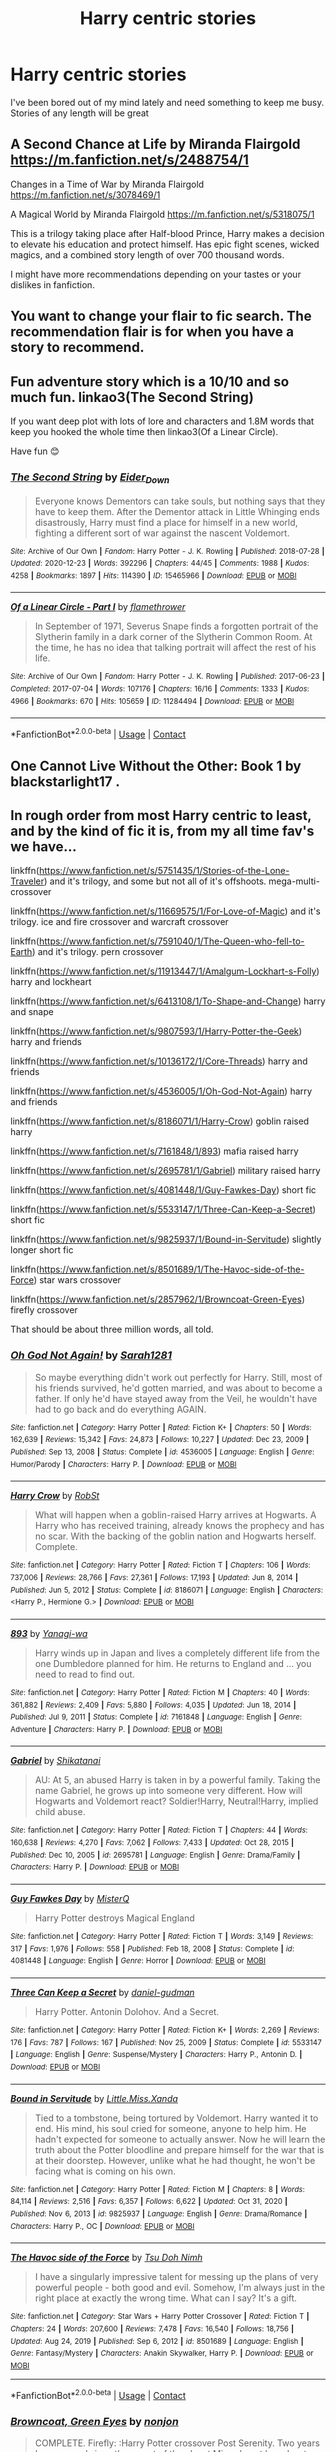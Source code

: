 #+TITLE: Harry centric stories

* Harry centric stories
:PROPERTIES:
:Author: Representative-Knee5
:Score: 14
:DateUnix: 1613760753.0
:DateShort: 2021-Feb-19
:FlairText: Request
:END:
I've been bored out of my mind lately and need something to keep me busy. Stories of any length will be great


** A Second Chance at Life by Miranda Flairgold [[https://m.fanfiction.net/s/2488754/1]]

Changes in a Time of War by Miranda Flairgold [[https://m.fanfiction.net/s/3078469/1]]

A Magical World by Miranda Flairgold [[https://m.fanfiction.net/s/5318075/1]]

This is a trilogy taking place after Half-blood Prince, Harry makes a decision to elevate his education and protect himself. Has epic fight scenes, wicked magics, and a combined story length of over 700 thousand words.

I might have more recommendations depending on your tastes or your dislikes in fanfiction.
:PROPERTIES:
:Author: BasiliskHaunter
:Score: 6
:DateUnix: 1613767331.0
:DateShort: 2021-Feb-20
:END:


** You want to change your flair to fic search. The recommendation flair is for when you have a story to recommend.
:PROPERTIES:
:Author: 4wallsandawindow
:Score: 6
:DateUnix: 1613778267.0
:DateShort: 2021-Feb-20
:END:


** Fun adventure story which is a 10/10 and so much fun. linkao3(The Second String)

If you want deep plot with lots of lore and characters and 1.8M words that keep you hooked the whole time then linkao3(Of a Linear Circle).

Have fun 😊
:PROPERTIES:
:Author: WhistlingBanshee
:Score: 5
:DateUnix: 1613782823.0
:DateShort: 2021-Feb-20
:END:

*** [[https://archiveofourown.org/works/15465966][*/The Second String/*]] by [[https://www.archiveofourown.org/users/Eider_Down/pseuds/Eider_Down][/Eider_Down/]]

#+begin_quote
  Everyone knows Dementors can take souls, but nothing says that they have to keep them. After the Dementor attack in Little Whinging ends disastrously, Harry must find a place for himself in a new world, fighting a different sort of war against the nascent Voldemort.
#+end_quote

^{/Site/:} ^{Archive} ^{of} ^{Our} ^{Own} ^{*|*} ^{/Fandom/:} ^{Harry} ^{Potter} ^{-} ^{J.} ^{K.} ^{Rowling} ^{*|*} ^{/Published/:} ^{2018-07-28} ^{*|*} ^{/Updated/:} ^{2020-12-23} ^{*|*} ^{/Words/:} ^{392296} ^{*|*} ^{/Chapters/:} ^{44/45} ^{*|*} ^{/Comments/:} ^{1988} ^{*|*} ^{/Kudos/:} ^{4258} ^{*|*} ^{/Bookmarks/:} ^{1897} ^{*|*} ^{/Hits/:} ^{114390} ^{*|*} ^{/ID/:} ^{15465966} ^{*|*} ^{/Download/:} ^{[[https://archiveofourown.org/downloads/15465966/The%20Second%20String.epub?updated_at=1612759908][EPUB]]} ^{or} ^{[[https://archiveofourown.org/downloads/15465966/The%20Second%20String.mobi?updated_at=1612759908][MOBI]]}

--------------

[[https://archiveofourown.org/works/11284494][*/Of a Linear Circle - Part I/*]] by [[https://www.archiveofourown.org/users/flamethrower/pseuds/flamethrower][/flamethrower/]]

#+begin_quote
  In September of 1971, Severus Snape finds a forgotten portrait of the Slytherin family in a dark corner of the Slytherin Common Room. At the time, he has no idea that talking portrait will affect the rest of his life.
#+end_quote

^{/Site/:} ^{Archive} ^{of} ^{Our} ^{Own} ^{*|*} ^{/Fandom/:} ^{Harry} ^{Potter} ^{-} ^{J.} ^{K.} ^{Rowling} ^{*|*} ^{/Published/:} ^{2017-06-23} ^{*|*} ^{/Completed/:} ^{2017-07-04} ^{*|*} ^{/Words/:} ^{107176} ^{*|*} ^{/Chapters/:} ^{16/16} ^{*|*} ^{/Comments/:} ^{1333} ^{*|*} ^{/Kudos/:} ^{4966} ^{*|*} ^{/Bookmarks/:} ^{670} ^{*|*} ^{/Hits/:} ^{105659} ^{*|*} ^{/ID/:} ^{11284494} ^{*|*} ^{/Download/:} ^{[[https://archiveofourown.org/downloads/11284494/Of%20a%20Linear%20Circle%20-.epub?updated_at=1608258843][EPUB]]} ^{or} ^{[[https://archiveofourown.org/downloads/11284494/Of%20a%20Linear%20Circle%20-.mobi?updated_at=1608258843][MOBI]]}

--------------

*FanfictionBot*^{2.0.0-beta} | [[https://github.com/FanfictionBot/reddit-ffn-bot/wiki/Usage][Usage]] | [[https://www.reddit.com/message/compose?to=tusing][Contact]]
:PROPERTIES:
:Author: FanfictionBot
:Score: 1
:DateUnix: 1613782845.0
:DateShort: 2021-Feb-20
:END:


** One Cannot Live Without the Other: Book 1 by blackstarlight17 .
:PROPERTIES:
:Author: HadrianJP
:Score: 4
:DateUnix: 1613768815.0
:DateShort: 2021-Feb-20
:END:


** In rough order from most Harry centric to least, and by the kind of fic it is, from my all time fav's we have...

linkffn([[https://www.fanfiction.net/s/5751435/1/Stories-of-the-Lone-Traveler]]) and it's trilogy, and some but not all of it's offshoots. mega-multi-crossover

linkffn([[https://www.fanfiction.net/s/11669575/1/For-Love-of-Magic]]) and it's trilogy. ice and fire crossover and warcraft crossover

linkffn([[https://www.fanfiction.net/s/7591040/1/The-Queen-who-fell-to-Earth]]) and it's trilogy. pern crossover

linkffn([[https://www.fanfiction.net/s/11913447/1/Amalgum-Lockhart-s-Folly]]) harry and lockheart

linkffn([[https://www.fanfiction.net/s/6413108/1/To-Shape-and-Change]]) harry and snape

linkffn([[https://www.fanfiction.net/s/9807593/1/Harry-Potter-the-Geek]]) harry and friends

linkffn([[https://www.fanfiction.net/s/10136172/1/Core-Threads]]) harry and friends

linkffn([[https://www.fanfiction.net/s/4536005/1/Oh-God-Not-Again]]) harry and friends

linkffn([[https://www.fanfiction.net/s/8186071/1/Harry-Crow]]) goblin raised harry

linkffn([[https://www.fanfiction.net/s/7161848/1/893]]) mafia raised harry

linkffn([[https://www.fanfiction.net/s/2695781/1/Gabriel]]) military raised harry

linkffn([[https://www.fanfiction.net/s/4081448/1/Guy-Fawkes-Day]]) short fic

linkffn([[https://www.fanfiction.net/s/5533147/1/Three-Can-Keep-a-Secret]]) short fic

linkffn([[https://www.fanfiction.net/s/9825937/1/Bound-in-Servitude]]) slightly longer short fic

linkffn([[https://www.fanfiction.net/s/8501689/1/The-Havoc-side-of-the-Force]]) star wars crossover

linkffn([[https://www.fanfiction.net/s/2857962/1/Browncoat-Green-Eyes]]) firefly crossover

That should be about three million words, all told.
:PROPERTIES:
:Author: Sefera17
:Score: 2
:DateUnix: 1613778519.0
:DateShort: 2021-Feb-20
:END:

*** [[https://www.fanfiction.net/s/4536005/1/][*/Oh God Not Again!/*]] by [[https://www.fanfiction.net/u/674180/Sarah1281][/Sarah1281/]]

#+begin_quote
  So maybe everything didn't work out perfectly for Harry. Still, most of his friends survived, he'd gotten married, and was about to become a father. If only he'd have stayed away from the Veil, he wouldn't have had to go back and do everything AGAIN.
#+end_quote

^{/Site/:} ^{fanfiction.net} ^{*|*} ^{/Category/:} ^{Harry} ^{Potter} ^{*|*} ^{/Rated/:} ^{Fiction} ^{K+} ^{*|*} ^{/Chapters/:} ^{50} ^{*|*} ^{/Words/:} ^{162,639} ^{*|*} ^{/Reviews/:} ^{15,342} ^{*|*} ^{/Favs/:} ^{24,873} ^{*|*} ^{/Follows/:} ^{10,227} ^{*|*} ^{/Updated/:} ^{Dec} ^{23,} ^{2009} ^{*|*} ^{/Published/:} ^{Sep} ^{13,} ^{2008} ^{*|*} ^{/Status/:} ^{Complete} ^{*|*} ^{/id/:} ^{4536005} ^{*|*} ^{/Language/:} ^{English} ^{*|*} ^{/Genre/:} ^{Humor/Parody} ^{*|*} ^{/Characters/:} ^{Harry} ^{P.} ^{*|*} ^{/Download/:} ^{[[http://www.ff2ebook.com/old/ffn-bot/index.php?id=4536005&source=ff&filetype=epub][EPUB]]} ^{or} ^{[[http://www.ff2ebook.com/old/ffn-bot/index.php?id=4536005&source=ff&filetype=mobi][MOBI]]}

--------------

[[https://www.fanfiction.net/s/8186071/1/][*/Harry Crow/*]] by [[https://www.fanfiction.net/u/1451358/RobSt][/RobSt/]]

#+begin_quote
  What will happen when a goblin-raised Harry arrives at Hogwarts. A Harry who has received training, already knows the prophecy and has no scar. With the backing of the goblin nation and Hogwarts herself. Complete.
#+end_quote

^{/Site/:} ^{fanfiction.net} ^{*|*} ^{/Category/:} ^{Harry} ^{Potter} ^{*|*} ^{/Rated/:} ^{Fiction} ^{T} ^{*|*} ^{/Chapters/:} ^{106} ^{*|*} ^{/Words/:} ^{737,006} ^{*|*} ^{/Reviews/:} ^{28,766} ^{*|*} ^{/Favs/:} ^{27,361} ^{*|*} ^{/Follows/:} ^{17,193} ^{*|*} ^{/Updated/:} ^{Jun} ^{8,} ^{2014} ^{*|*} ^{/Published/:} ^{Jun} ^{5,} ^{2012} ^{*|*} ^{/Status/:} ^{Complete} ^{*|*} ^{/id/:} ^{8186071} ^{*|*} ^{/Language/:} ^{English} ^{*|*} ^{/Characters/:} ^{<Harry} ^{P.,} ^{Hermione} ^{G.>} ^{*|*} ^{/Download/:} ^{[[http://www.ff2ebook.com/old/ffn-bot/index.php?id=8186071&source=ff&filetype=epub][EPUB]]} ^{or} ^{[[http://www.ff2ebook.com/old/ffn-bot/index.php?id=8186071&source=ff&filetype=mobi][MOBI]]}

--------------

[[https://www.fanfiction.net/s/7161848/1/][*/893/*]] by [[https://www.fanfiction.net/u/568270/Yanagi-wa][/Yanagi-wa/]]

#+begin_quote
  Harry winds up in Japan and lives a completely different life from the one Dumbledore planned for him. He returns to England and ... you need to read to find out.
#+end_quote

^{/Site/:} ^{fanfiction.net} ^{*|*} ^{/Category/:} ^{Harry} ^{Potter} ^{*|*} ^{/Rated/:} ^{Fiction} ^{M} ^{*|*} ^{/Chapters/:} ^{40} ^{*|*} ^{/Words/:} ^{361,882} ^{*|*} ^{/Reviews/:} ^{2,409} ^{*|*} ^{/Favs/:} ^{5,880} ^{*|*} ^{/Follows/:} ^{4,035} ^{*|*} ^{/Updated/:} ^{Jun} ^{18,} ^{2014} ^{*|*} ^{/Published/:} ^{Jul} ^{9,} ^{2011} ^{*|*} ^{/Status/:} ^{Complete} ^{*|*} ^{/id/:} ^{7161848} ^{*|*} ^{/Language/:} ^{English} ^{*|*} ^{/Genre/:} ^{Adventure} ^{*|*} ^{/Characters/:} ^{Harry} ^{P.} ^{*|*} ^{/Download/:} ^{[[http://www.ff2ebook.com/old/ffn-bot/index.php?id=7161848&source=ff&filetype=epub][EPUB]]} ^{or} ^{[[http://www.ff2ebook.com/old/ffn-bot/index.php?id=7161848&source=ff&filetype=mobi][MOBI]]}

--------------

[[https://www.fanfiction.net/s/2695781/1/][*/Gabriel/*]] by [[https://www.fanfiction.net/u/107578/Shikatanai][/Shikatanai/]]

#+begin_quote
  AU: At 5, an abused Harry is taken in by a powerful family. Taking the name Gabriel, he grows up into someone very different. How will Hogwarts and Voldemort react? Soldier!Harry, Neutral!Harry, implied child abuse.
#+end_quote

^{/Site/:} ^{fanfiction.net} ^{*|*} ^{/Category/:} ^{Harry} ^{Potter} ^{*|*} ^{/Rated/:} ^{Fiction} ^{T} ^{*|*} ^{/Chapters/:} ^{44} ^{*|*} ^{/Words/:} ^{160,638} ^{*|*} ^{/Reviews/:} ^{4,270} ^{*|*} ^{/Favs/:} ^{7,062} ^{*|*} ^{/Follows/:} ^{7,433} ^{*|*} ^{/Updated/:} ^{Oct} ^{28,} ^{2015} ^{*|*} ^{/Published/:} ^{Dec} ^{10,} ^{2005} ^{*|*} ^{/id/:} ^{2695781} ^{*|*} ^{/Language/:} ^{English} ^{*|*} ^{/Genre/:} ^{Drama/Family} ^{*|*} ^{/Characters/:} ^{Harry} ^{P.} ^{*|*} ^{/Download/:} ^{[[http://www.ff2ebook.com/old/ffn-bot/index.php?id=2695781&source=ff&filetype=epub][EPUB]]} ^{or} ^{[[http://www.ff2ebook.com/old/ffn-bot/index.php?id=2695781&source=ff&filetype=mobi][MOBI]]}

--------------

[[https://www.fanfiction.net/s/4081448/1/][*/Guy Fawkes Day/*]] by [[https://www.fanfiction.net/u/391611/MisterQ][/MisterQ/]]

#+begin_quote
  Harry Potter destroys Magical England
#+end_quote

^{/Site/:} ^{fanfiction.net} ^{*|*} ^{/Category/:} ^{Harry} ^{Potter} ^{*|*} ^{/Rated/:} ^{Fiction} ^{T} ^{*|*} ^{/Words/:} ^{3,149} ^{*|*} ^{/Reviews/:} ^{317} ^{*|*} ^{/Favs/:} ^{1,976} ^{*|*} ^{/Follows/:} ^{558} ^{*|*} ^{/Published/:} ^{Feb} ^{18,} ^{2008} ^{*|*} ^{/Status/:} ^{Complete} ^{*|*} ^{/id/:} ^{4081448} ^{*|*} ^{/Language/:} ^{English} ^{*|*} ^{/Genre/:} ^{Horror} ^{*|*} ^{/Download/:} ^{[[http://www.ff2ebook.com/old/ffn-bot/index.php?id=4081448&source=ff&filetype=epub][EPUB]]} ^{or} ^{[[http://www.ff2ebook.com/old/ffn-bot/index.php?id=4081448&source=ff&filetype=mobi][MOBI]]}

--------------

[[https://www.fanfiction.net/s/5533147/1/][*/Three Can Keep a Secret/*]] by [[https://www.fanfiction.net/u/314218/daniel-gudman][/daniel-gudman/]]

#+begin_quote
  Harry Potter. Antonin Dolohov. And a Secret.
#+end_quote

^{/Site/:} ^{fanfiction.net} ^{*|*} ^{/Category/:} ^{Harry} ^{Potter} ^{*|*} ^{/Rated/:} ^{Fiction} ^{K+} ^{*|*} ^{/Words/:} ^{2,269} ^{*|*} ^{/Reviews/:} ^{176} ^{*|*} ^{/Favs/:} ^{787} ^{*|*} ^{/Follows/:} ^{167} ^{*|*} ^{/Published/:} ^{Nov} ^{25,} ^{2009} ^{*|*} ^{/Status/:} ^{Complete} ^{*|*} ^{/id/:} ^{5533147} ^{*|*} ^{/Language/:} ^{English} ^{*|*} ^{/Genre/:} ^{Suspense/Mystery} ^{*|*} ^{/Characters/:} ^{Harry} ^{P.,} ^{Antonin} ^{D.} ^{*|*} ^{/Download/:} ^{[[http://www.ff2ebook.com/old/ffn-bot/index.php?id=5533147&source=ff&filetype=epub][EPUB]]} ^{or} ^{[[http://www.ff2ebook.com/old/ffn-bot/index.php?id=5533147&source=ff&filetype=mobi][MOBI]]}

--------------

[[https://www.fanfiction.net/s/9825937/1/][*/Bound in Servitude/*]] by [[https://www.fanfiction.net/u/2240236/Little-Miss-Xanda][/Little.Miss.Xanda/]]

#+begin_quote
  Tied to a tombstone, being tortured by Voldemort. Harry wanted it to end. His mind, his soul cried for someone, anyone to help him. He hadn't expected for someone to actually answer. Now he will learn the truth about the Potter bloodline and prepare himself for the war that is at their doorstep. However, unlike what he had thought, he won't be facing what is coming on his own.
#+end_quote

^{/Site/:} ^{fanfiction.net} ^{*|*} ^{/Category/:} ^{Harry} ^{Potter} ^{*|*} ^{/Rated/:} ^{Fiction} ^{M} ^{*|*} ^{/Chapters/:} ^{8} ^{*|*} ^{/Words/:} ^{84,114} ^{*|*} ^{/Reviews/:} ^{2,516} ^{*|*} ^{/Favs/:} ^{6,357} ^{*|*} ^{/Follows/:} ^{6,622} ^{*|*} ^{/Updated/:} ^{Oct} ^{31,} ^{2020} ^{*|*} ^{/Published/:} ^{Nov} ^{6,} ^{2013} ^{*|*} ^{/id/:} ^{9825937} ^{*|*} ^{/Language/:} ^{English} ^{*|*} ^{/Genre/:} ^{Drama/Romance} ^{*|*} ^{/Characters/:} ^{Harry} ^{P.,} ^{OC} ^{*|*} ^{/Download/:} ^{[[http://www.ff2ebook.com/old/ffn-bot/index.php?id=9825937&source=ff&filetype=epub][EPUB]]} ^{or} ^{[[http://www.ff2ebook.com/old/ffn-bot/index.php?id=9825937&source=ff&filetype=mobi][MOBI]]}

--------------

[[https://www.fanfiction.net/s/8501689/1/][*/The Havoc side of the Force/*]] by [[https://www.fanfiction.net/u/3484707/Tsu-Doh-Nimh][/Tsu Doh Nimh/]]

#+begin_quote
  I have a singularly impressive talent for messing up the plans of very powerful people - both good and evil. Somehow, I'm always just in the right place at exactly the wrong time. What can I say? It's a gift.
#+end_quote

^{/Site/:} ^{fanfiction.net} ^{*|*} ^{/Category/:} ^{Star} ^{Wars} ^{+} ^{Harry} ^{Potter} ^{Crossover} ^{*|*} ^{/Rated/:} ^{Fiction} ^{T} ^{*|*} ^{/Chapters/:} ^{24} ^{*|*} ^{/Words/:} ^{207,600} ^{*|*} ^{/Reviews/:} ^{7,478} ^{*|*} ^{/Favs/:} ^{16,540} ^{*|*} ^{/Follows/:} ^{18,756} ^{*|*} ^{/Updated/:} ^{Aug} ^{24,} ^{2019} ^{*|*} ^{/Published/:} ^{Sep} ^{6,} ^{2012} ^{*|*} ^{/id/:} ^{8501689} ^{*|*} ^{/Language/:} ^{English} ^{*|*} ^{/Genre/:} ^{Fantasy/Mystery} ^{*|*} ^{/Characters/:} ^{Anakin} ^{Skywalker,} ^{Harry} ^{P.} ^{*|*} ^{/Download/:} ^{[[http://www.ff2ebook.com/old/ffn-bot/index.php?id=8501689&source=ff&filetype=epub][EPUB]]} ^{or} ^{[[http://www.ff2ebook.com/old/ffn-bot/index.php?id=8501689&source=ff&filetype=mobi][MOBI]]}

--------------

*FanfictionBot*^{2.0.0-beta} | [[https://github.com/FanfictionBot/reddit-ffn-bot/wiki/Usage][Usage]] | [[https://www.reddit.com/message/compose?to=tusing][Contact]]
:PROPERTIES:
:Author: FanfictionBot
:Score: 1
:DateUnix: 1613778610.0
:DateShort: 2021-Feb-20
:END:


*** [[https://www.fanfiction.net/s/2857962/1/][*/Browncoat, Green Eyes/*]] by [[https://www.fanfiction.net/u/649528/nonjon][/nonjon/]]

#+begin_quote
  COMPLETE. Firefly: :Harry Potter crossover Post Serenity. Two years have passed since the secret of the planet Miranda got broadcast across the whole 'verse in 2518. The crew of Serenity finally hires a new pilot, but he's a bit peculiar.
#+end_quote

^{/Site/:} ^{fanfiction.net} ^{*|*} ^{/Category/:} ^{Harry} ^{Potter} ^{+} ^{Firefly} ^{Crossover} ^{*|*} ^{/Rated/:} ^{Fiction} ^{M} ^{*|*} ^{/Chapters/:} ^{39} ^{*|*} ^{/Words/:} ^{298,538} ^{*|*} ^{/Reviews/:} ^{4,647} ^{*|*} ^{/Favs/:} ^{9,078} ^{*|*} ^{/Follows/:} ^{2,878} ^{*|*} ^{/Updated/:} ^{Nov} ^{13,} ^{2006} ^{*|*} ^{/Published/:} ^{Mar} ^{23,} ^{2006} ^{*|*} ^{/Status/:} ^{Complete} ^{*|*} ^{/id/:} ^{2857962} ^{*|*} ^{/Language/:} ^{English} ^{*|*} ^{/Genre/:} ^{Adventure} ^{*|*} ^{/Characters/:} ^{Harry} ^{P.,} ^{River} ^{*|*} ^{/Download/:} ^{[[http://www.ff2ebook.com/old/ffn-bot/index.php?id=2857962&source=ff&filetype=epub][EPUB]]} ^{or} ^{[[http://www.ff2ebook.com/old/ffn-bot/index.php?id=2857962&source=ff&filetype=mobi][MOBI]]}

--------------

*FanfictionBot*^{2.0.0-beta} | [[https://github.com/FanfictionBot/reddit-ffn-bot/wiki/Usage][Usage]] | [[https://www.reddit.com/message/compose?to=tusing][Contact]]
:PROPERTIES:
:Author: FanfictionBot
:Score: 1
:DateUnix: 1613778622.0
:DateShort: 2021-Feb-20
:END:


** !remindme 5 days
:PROPERTIES:
:Author: hiaiden2
:Score: 1
:DateUnix: 1613775603.0
:DateShort: 2021-Feb-20
:END:

*** I will be messaging you in 5 days on [[http://www.wolframalpha.com/input/?i=2021-02-24%2023:00:03%20UTC%20To%20Local%20Time][*2021-02-24 23:00:03 UTC*]] to remind you of [[https://np.reddit.com/r/HPfanfiction/comments/lnneit/harry_centric_stories/go24tnx/?context=3][*this link*]]

[[https://np.reddit.com/message/compose/?to=RemindMeBot&subject=Reminder&message=%5Bhttps%3A%2F%2Fwww.reddit.com%2Fr%2FHPfanfiction%2Fcomments%2Flnneit%2Fharry_centric_stories%2Fgo24tnx%2F%5D%0A%0ARemindMe%21%202021-02-24%2023%3A00%3A03%20UTC][*CLICK THIS LINK*]] to send a PM to also be reminded and to reduce spam.

^{Parent commenter can} [[https://np.reddit.com/message/compose/?to=RemindMeBot&subject=Delete%20Comment&message=Delete%21%20lnneit][^{delete this message to hide from others.}]]

--------------

[[https://np.reddit.com/r/RemindMeBot/comments/e1bko7/remindmebot_info_v21/][^{Info}]]

[[https://np.reddit.com/message/compose/?to=RemindMeBot&subject=Reminder&message=%5BLink%20or%20message%20inside%20square%20brackets%5D%0A%0ARemindMe%21%20Time%20period%20here][^{Custom}]]
[[https://np.reddit.com/message/compose/?to=RemindMeBot&subject=List%20Of%20Reminders&message=MyReminders%21][^{Your Reminders}]]
[[https://np.reddit.com/message/compose/?to=Watchful1&subject=RemindMeBot%20Feedback][^{Feedback}]]
:PROPERTIES:
:Author: RemindMeBot
:Score: 1
:DateUnix: 1613775632.0
:DateShort: 2021-Feb-20
:END:


** linkffn(The Accidental Animagus; The Best Revenge; Albus and Harry's World Trip; On the Way to Greatness)
:PROPERTIES:
:Author: sailingg
:Score: 1
:DateUnix: 1613887663.0
:DateShort: 2021-Feb-21
:END:

*** [[https://www.fanfiction.net/s/9863146/1/][*/The Accidental Animagus/*]] by [[https://www.fanfiction.net/u/5339762/White-Squirrel][/White Squirrel/]]

#+begin_quote
  Harry escapes the Dursleys with a unique bout of accidental magic and eventually winds up at the Grangers' house. Now, he has what he always wanted: a loving family, and he'll need their help to take on the magical world and vanquish the dark lord who has pursued him from birth. Years 1-4. Sequel posted.
#+end_quote

^{/Site/:} ^{fanfiction.net} ^{*|*} ^{/Category/:} ^{Harry} ^{Potter} ^{*|*} ^{/Rated/:} ^{Fiction} ^{T} ^{*|*} ^{/Chapters/:} ^{112} ^{*|*} ^{/Words/:} ^{697,191} ^{*|*} ^{/Reviews/:} ^{5,081} ^{*|*} ^{/Favs/:} ^{9,156} ^{*|*} ^{/Follows/:} ^{7,764} ^{*|*} ^{/Updated/:} ^{Jul} ^{30,} ^{2016} ^{*|*} ^{/Published/:} ^{Nov} ^{21,} ^{2013} ^{*|*} ^{/Status/:} ^{Complete} ^{*|*} ^{/id/:} ^{9863146} ^{*|*} ^{/Language/:} ^{English} ^{*|*} ^{/Characters/:} ^{Harry} ^{P.,} ^{Hermione} ^{G.} ^{*|*} ^{/Download/:} ^{[[http://www.ff2ebook.com/old/ffn-bot/index.php?id=9863146&source=ff&filetype=epub][EPUB]]} ^{or} ^{[[http://www.ff2ebook.com/old/ffn-bot/index.php?id=9863146&source=ff&filetype=mobi][MOBI]]}

--------------

[[https://www.fanfiction.net/s/4912291/1/][*/The Best Revenge/*]] by [[https://www.fanfiction.net/u/352534/Arsinoe-de-Blassenville][/Arsinoe de Blassenville/]]

#+begin_quote
  AU. Yes, the old Snape retrieves Harry from the Dursleys formula. I just had to write one. Everything changes, because the best revenge is living well. T for Mentor Snape's occasional naughty language. Supportive Minerva. Over three million hits!
#+end_quote

^{/Site/:} ^{fanfiction.net} ^{*|*} ^{/Category/:} ^{Harry} ^{Potter} ^{*|*} ^{/Rated/:} ^{Fiction} ^{T} ^{*|*} ^{/Chapters/:} ^{47} ^{*|*} ^{/Words/:} ^{213,669} ^{*|*} ^{/Reviews/:} ^{7,002} ^{*|*} ^{/Favs/:} ^{10,957} ^{*|*} ^{/Follows/:} ^{5,458} ^{*|*} ^{/Updated/:} ^{Sep} ^{10,} ^{2011} ^{*|*} ^{/Published/:} ^{Mar} ^{9,} ^{2009} ^{*|*} ^{/Status/:} ^{Complete} ^{*|*} ^{/id/:} ^{4912291} ^{*|*} ^{/Language/:} ^{English} ^{*|*} ^{/Genre/:} ^{Drama/Adventure} ^{*|*} ^{/Characters/:} ^{Harry} ^{P.,} ^{Severus} ^{S.} ^{*|*} ^{/Download/:} ^{[[http://www.ff2ebook.com/old/ffn-bot/index.php?id=4912291&source=ff&filetype=epub][EPUB]]} ^{or} ^{[[http://www.ff2ebook.com/old/ffn-bot/index.php?id=4912291&source=ff&filetype=mobi][MOBI]]}

--------------

[[https://www.fanfiction.net/s/13388022/1/][*/Albus and Harry's World Trip/*]] by [[https://www.fanfiction.net/u/10283561/ZebJeb][/ZebJeb/]]

#+begin_quote
  After defeating the basilisk, Harry is expelled for his efforts. Dumbledore was unable to get his job back as Headmaster. The two set off on a trip together around the world, where Harry will discover the benefits of being the only student of a brilliant former Headmaster who no longer feels the need to avoid sharing information.
#+end_quote

^{/Site/:} ^{fanfiction.net} ^{*|*} ^{/Category/:} ^{Harry} ^{Potter} ^{*|*} ^{/Rated/:} ^{Fiction} ^{T} ^{*|*} ^{/Chapters/:} ^{18} ^{*|*} ^{/Words/:} ^{105,589} ^{*|*} ^{/Reviews/:} ^{906} ^{*|*} ^{/Favs/:} ^{3,485} ^{*|*} ^{/Follows/:} ^{4,785} ^{*|*} ^{/Updated/:} ^{Jan} ^{23} ^{*|*} ^{/Published/:} ^{Sep} ^{15,} ^{2019} ^{*|*} ^{/id/:} ^{13388022} ^{*|*} ^{/Language/:} ^{English} ^{*|*} ^{/Genre/:} ^{Humor/Adventure} ^{*|*} ^{/Characters/:} ^{Harry} ^{P.,} ^{Albus} ^{D.} ^{*|*} ^{/Download/:} ^{[[http://www.ff2ebook.com/old/ffn-bot/index.php?id=13388022&source=ff&filetype=epub][EPUB]]} ^{or} ^{[[http://www.ff2ebook.com/old/ffn-bot/index.php?id=13388022&source=ff&filetype=mobi][MOBI]]}

--------------

[[https://www.fanfiction.net/s/4745329/1/][*/On the Way to Greatness/*]] by [[https://www.fanfiction.net/u/1541187/mira-mirth][/mira mirth/]]

#+begin_quote
  As per the Hat's decision, Harry gets Sorted into Slytherin upon his arrival in Hogwarts---and suddenly, the future isn't what it used to be.
#+end_quote

^{/Site/:} ^{fanfiction.net} ^{*|*} ^{/Category/:} ^{Harry} ^{Potter} ^{*|*} ^{/Rated/:} ^{Fiction} ^{M} ^{*|*} ^{/Chapters/:} ^{20} ^{*|*} ^{/Words/:} ^{232,719} ^{*|*} ^{/Reviews/:} ^{3,971} ^{*|*} ^{/Favs/:} ^{11,594} ^{*|*} ^{/Follows/:} ^{12,708} ^{*|*} ^{/Updated/:} ^{Sep} ^{4,} ^{2014} ^{*|*} ^{/Published/:} ^{Dec} ^{27,} ^{2008} ^{*|*} ^{/id/:} ^{4745329} ^{*|*} ^{/Language/:} ^{English} ^{*|*} ^{/Characters/:} ^{Harry} ^{P.} ^{*|*} ^{/Download/:} ^{[[http://www.ff2ebook.com/old/ffn-bot/index.php?id=4745329&source=ff&filetype=epub][EPUB]]} ^{or} ^{[[http://www.ff2ebook.com/old/ffn-bot/index.php?id=4745329&source=ff&filetype=mobi][MOBI]]}

--------------

*FanfictionBot*^{2.0.0-beta} | [[https://github.com/FanfictionBot/reddit-ffn-bot/wiki/Usage][Usage]] | [[https://www.reddit.com/message/compose?to=tusing][Contact]]
:PROPERTIES:
:Author: FanfictionBot
:Score: 1
:DateUnix: 1613887709.0
:DateShort: 2021-Feb-21
:END:
